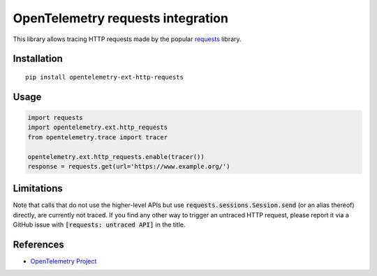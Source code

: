 OpenTelemetry requests integration
==================================

|pypi|

.. |pypi| image:: https://badge.fury.io/py/opentelemetry-ext-http-requests.svg
   :target: https://pypi.org/project/opentelemetry-ext-http-requests/

This library allows tracing HTTP requests made by the popular `requests <https://requests.kennethreitz.org/en/master/>`_ library.

Installation
------------

::

     pip install opentelemetry-ext-http-requests

Usage
-----

.. code-block:: python

    import requests
    import opentelemetry.ext.http_requests
    from opentelemetry.trace import tracer

    opentelemetry.ext.http_requests.enable(tracer())
    response = requests.get(url='https://www.example.org/')

Limitations
-----------

Note that calls that do not use the higher-level APIs but use
:code:`requests.sessions.Session.send` (or an alias thereof) directly, are
currently not traced. If you find any other way to trigger an untraced HTTP
request, please report it via a GitHub issue with :code:`[requests: untraced
API]` in the title.

References
----------

* `OpenTelemetry Project <https://opentelemetry.io/>`_
